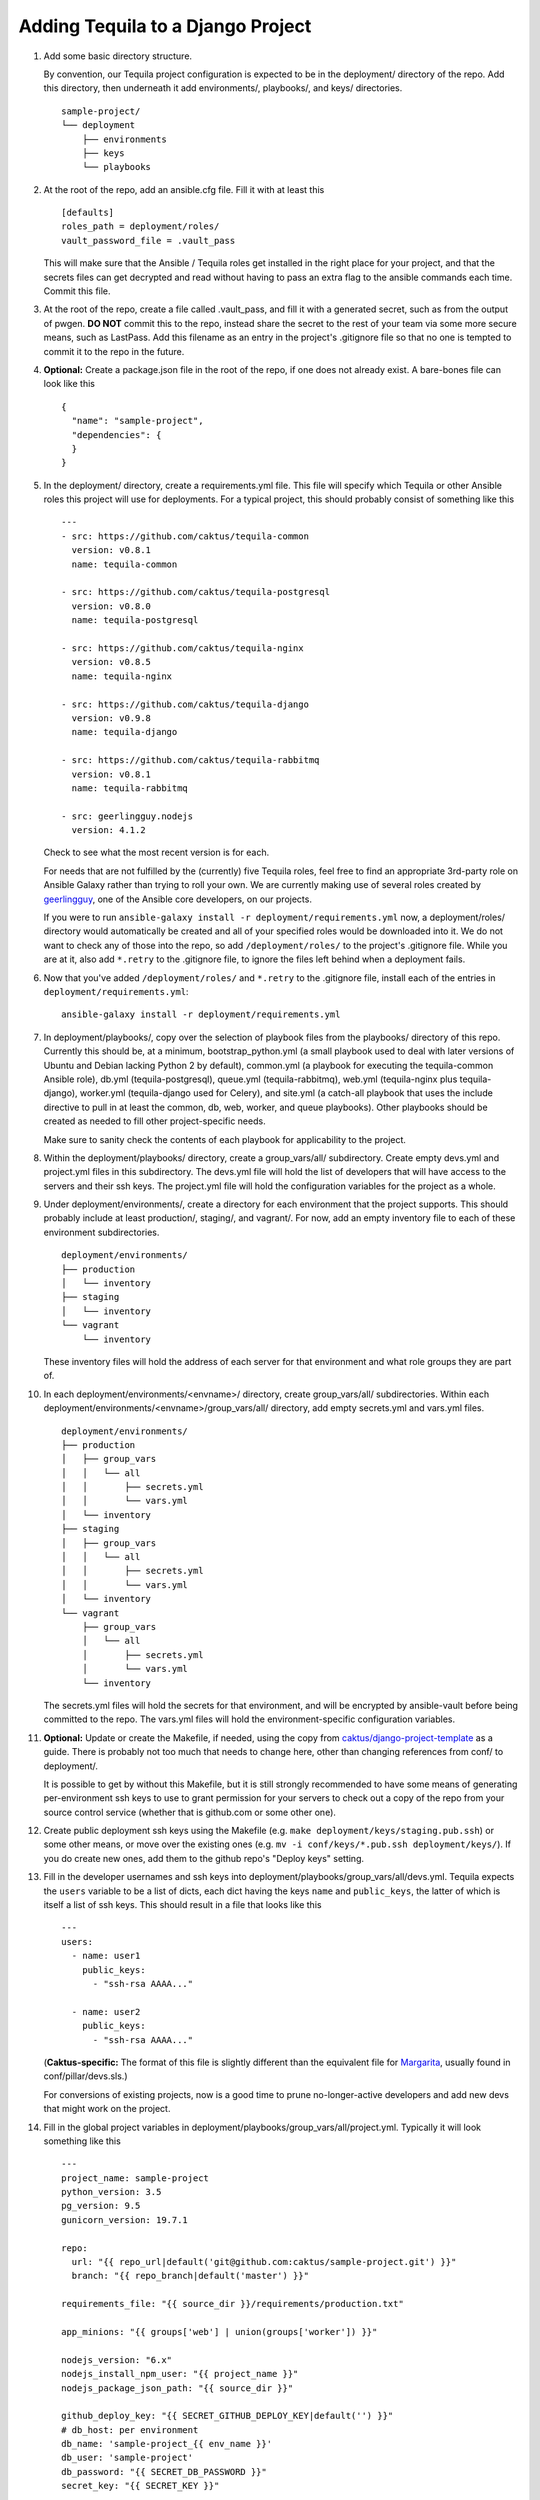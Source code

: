 Adding Tequila to a Django Project
==================================

#. Add some basic directory structure.

   By convention, our Tequila project configuration is expected to be
   in the deployment/ directory of the repo.  Add this directory, then
   underneath it add environments/, playbooks/, and keys/
   directories. ::

       sample-project/
       └── deployment
           ├── environments
           ├── keys
           └── playbooks

#. At the root of the repo, add an ansible.cfg file.  Fill it with at
   least this ::

       [defaults]
       roles_path = deployment/roles/
       vault_password_file = .vault_pass

   This will make sure that the Ansible / Tequila roles get installed
   in the right place for your project, and that the secrets files can
   get decrypted and read without having to pass an extra flag to the
   ansible commands each time.  Commit this file.

#. At the root of the repo, create a file called .vault_pass, and fill
   it with a generated secret, such as from the output of pwgen.  **DO
   NOT** commit this to the repo, instead share the secret to the rest
   of your team via some more secure means, such as LastPass.  Add
   this filename as an entry in the project's .gitignore file so that
   no one is tempted to commit it to the repo in the future.

#. **Optional:** Create a package.json file in the root of the repo,
   if one does not already exist.  A bare-bones file can look like
   this ::

       {
         "name": "sample-project",
         "dependencies": {
         }
       }

#. In the deployment/ directory, create a requirements.yml file.  This
   file will specify which Tequila or other Ansible roles this project
   will use for deployments.  For a typical project, this should
   probably consist of something like this ::

       ---
       - src: https://github.com/caktus/tequila-common
         version: v0.8.1
         name: tequila-common

       - src: https://github.com/caktus/tequila-postgresql
         version: v0.8.0
         name: tequila-postgresql

       - src: https://github.com/caktus/tequila-nginx
         version: v0.8.5
         name: tequila-nginx

       - src: https://github.com/caktus/tequila-django
         version: v0.9.8
         name: tequila-django

       - src: https://github.com/caktus/tequila-rabbitmq
         version: v0.8.1
         name: tequila-rabbitmq

       - src: geerlingguy.nodejs
         version: 4.1.2

   Check to see what the most recent version is for each.

   For needs that are not fulfilled by the (currently) five Tequila
   roles, feel free to find an appropriate 3rd-party role on Ansible
   Galaxy rather than trying to roll your own.  We are currently
   making use of several roles created by `geerlingguy
   <https://galaxy.ansible.com/geerlingguy/>`_, one of the Ansible
   core developers, on our projects.

   If you were to run ``ansible-galaxy install -r
   deployment/requirements.yml`` now, a deployment/roles/ directory
   would automatically be created and all of your specified roles
   would be downloaded into it.  We do not want to check any of those
   into the repo, so add ``/deployment/roles/`` to the project's
   .gitignore file.  While you are at it, also add ``*.retry`` to the
   .gitignore file, to ignore the files left behind when a deployment
   fails.

#. Now that you've added ``/deployment/roles/`` and ``*.retry`` to the
   .gitignore file, install each of the entries in ``deployment/requirements.yml``::

       ansible-galaxy install -r deployment/requirements.yml

#. In deployment/playbooks/, copy over the selection of playbook files
   from the playbooks/ directory of this repo.  Currently this should
   be, at a minimum, bootstrap_python.yml (a small playbook used to
   deal with later versions of Ubuntu and Debian lacking Python 2 by
   default), common.yml (a playbook for executing the tequila-common
   Ansible role), db.yml (tequila-postgresql), queue.yml
   (tequila-rabbitmq), web.yml (tequila-nginx plus tequila-django),
   worker.yml (tequila-django used for Celery), and site.yml (a
   catch-all playbook that uses the include directive to pull in at
   least the common, db, web, worker, and queue playbooks).  Other
   playbooks should be created as needed to fill other
   project-specific needs.

   Make sure to sanity check the contents of each playbook for
   applicability to the project.

#. Within the deployment/playbooks/ directory, create a
   group_vars/all/ subdirectory.  Create empty devs.yml and
   project.yml files in this subdirectory.  The devs.yml file will
   hold the list of developers that will have access to the servers
   and their ssh keys.  The project.yml file will hold the
   configuration variables for the project as a whole.

#. Under deployment/environments/, create a directory for each
   environment that the project supports.  This should probably
   include at least production/, staging/, and vagrant/.  For now, add
   an empty inventory file to each of these environment
   subdirectories. ::

       deployment/environments/
       ├── production
       │   └── inventory
       ├── staging
       │   └── inventory
       └── vagrant
           └── inventory

   These inventory files will hold the address of each server for that
   environment and what role groups they are part of.

#. In each deployment/environments/<envname>/ directory, create
   group_vars/all/ subdirectories.  Within each
   deployment/environments/<envname>/group_vars/all/ directory, add
   empty secrets.yml and vars.yml files. ::

       deployment/environments/
       ├── production
       │   ├── group_vars
       │   │   └── all
       │   │       ├── secrets.yml
       │   │       └── vars.yml
       │   └── inventory
       ├── staging
       │   ├── group_vars
       │   │   └── all
       │   │       ├── secrets.yml
       │   │       └── vars.yml
       │   └── inventory
       └── vagrant
           ├── group_vars
           │   └── all
           │       ├── secrets.yml
           │       └── vars.yml
           └── inventory

   The secrets.yml files will hold the secrets for that environment,
   and will be encrypted by ansible-vault before being committed to
   the repo.  The vars.yml files will hold the environment-specific
   configuration variables.

#. **Optional:** Update or create the Makefile, if needed, using the
   copy from `caktus/django-project-template
   <https://github.com/caktus/django-project-template/blob/master/Makefile>`_
   as a guide.  There is probably not too much that needs to change
   here, other than changing references from conf/ to deployment/.

   It is possible to get by without this Makefile, but it is still
   strongly recommended to have some means of generating
   per-environment ssh keys to use to grant permission for your
   servers to check out a copy of the repo from your source control
   service (whether that is github.com or some other one).

#. Create public deployment ssh keys using the Makefile (e.g. ``make
   deployment/keys/staging.pub.ssh``) or some other means, or move
   over the existing ones (e.g. ``mv -i conf/keys/*.pub.ssh
   deployment/keys/``).  If you do create new ones, add them to the
   github repo's "Deploy keys" setting.

#. Fill in the developer usernames and ssh keys into
   deployment/playbooks/group_vars/all/devs.yml.  Tequila expects the
   ``users`` variable to be a list of dicts, each dict having the keys
   ``name`` and ``public_keys``, the latter of which is itself a list
   of ssh keys.  This should result in a file that looks like this ::

       ---
       users:
         - name: user1
           public_keys:
             - "ssh-rsa AAAA..."

         - name: user2
           public_keys:
             - "ssh-rsa AAAA..."

   (**Caktus-specific:** The format of this file is slightly different
   than the equivalent file for `Margarita
   <https://github.com/caktus/margarita>`_, usually found in
   conf/pillar/devs.sls.)

   For conversions of existing projects, now is a good time to prune
   no-longer-active developers and add new devs that might work on the
   project.

#. Fill in the global project variables in
   deployment/playbooks/group_vars/all/project.yml.  Typically it will
   look something like this ::

       ---
       project_name: sample-project
       python_version: 3.5
       pg_version: 9.5
       gunicorn_version: 19.7.1

       repo:
         url: "{{ repo_url|default('git@github.com:caktus/sample-project.git') }}"
         branch: "{{ repo_branch|default('master') }}"

       requirements_file: "{{ source_dir }}/requirements/production.txt"

       app_minions: "{{ groups['web'] | union(groups['worker']) }}"

       nodejs_version: "6.x"
       nodejs_install_npm_user: "{{ project_name }}"
       nodejs_package_json_path: "{{ source_dir }}"

       github_deploy_key: "{{ SECRET_GITHUB_DEPLOY_KEY|default('') }}"
       # db_host: per environment
       db_name: 'sample-project_{{ env_name }}'
       db_user: 'sample-project'
       db_password: "{{ SECRET_DB_PASSWORD }}"
       secret_key: "{{ SECRET_KEY }}"

   Note that the convention that we have settled upon is for secret
   variables to be defined (within encrypted secrets.yml files) with
   names in all-caps and prefixed with ``SECRET_``, and then the
   actual expected variables to be explicitly set to the value of
   those secret values.  This allows the variable names to be
   grep-able, which they wouldn't be if they were set directly in the
   encrypted secrets.yml files.

   While tequila-postgresql and -django do define a default database
   name, it turns out that it is a good idea to have this variable
   explicitly defined so that it may also be used for other playbooks,
   e.g. bootstrap_db.yml.

#. Fill in the non-secret variables for each environment under
   deployment/environments/<envname>/group_vars/all/vars.yml.  A
   simple vars.yml file might look like this ::

       ---
       env_name: staging
       domain: sp-staging.caktus-built.com
       repo_branch: develop
       cert_source: letsencrypt
       force_ssl: true
       cloud_staticfiles: false
       source_is_local: false
       gunicorn_num_workers: 2
       use_newrelic: true
       new_relic_license_key: "{{ SECRET_NEW_RELIC_LICENSE_KEY }}"

       extra_env:
         NEW_RELIC_LICENSE_KEY: "{{ new_relic_license_key }}"
         NEW_RELIC_APP_NAME: "'sample-project staging'"

   Refer to the README.rst of each of the Tequila roles for the
   meaning and allowed values of each variable.

   The ``extra_env`` dictionary is intended to forward on any
   variables in it into the .env file that gets deployed, so use this
   for any env vars that you need that are not already included in the
   templates/envfile.j2 file within the version of tequila-django that
   you are using.

   If you are intending to use a Let's Encrypt SSL certificate in a
   fresh environment, first you have to deploy to the environment with
   SSL turned off, so that the 'certonly' mode of certbot-auto has a
   webserver that it can provide its special file on.  Deploy first
   with ``force_ssl: false`` and ``cert_source: none``, then after
   that deployment completes and you have verified that the site is
   accessible, deploy again with ``force_ssl: false`` and
   ``cert_source: letsencrypt``.  This should result in a certificate
   being successfully obtained.  After this, ``force_ssl`` may be set
   to ``true``, to match our usual practice.

#. Fill in the secret variables for each environment under
   deployment/environments/<envname>/group_vars/all/secrets.yml.  This
   will include things like the Django secret key, the database
   password, and the private half of the Github deploy key that you
   created or copied over a few steps back.  Examine the secrets files
   of other Tequila-based projects for examples.

   Make sure that every secret variable has a corresponding clear-text
   use in either project.yml or the environment-specific vars.yml, as
   noted in the non-secret variables step above.

   After this file is filled in, encrypt it using ``ansible-vault
   encrypt
   deployment/environments/<envname>/group_vars/all/secrets.yml``.
   This will make use of the secret that you generated earlier and put
   into .vault_pass to encrypt the file.  **NEVER** commit these files
   in an unencrypted state.

   In order to make further edits, you may use the command
   ``ansible-vault decrypt
   deployment/environments/<envname>/group_vars/all/secrets.yml`` to
   turn it back into plaintext.

#. **Caktus-specific:** Do any still-needed steps suggested by the
   `Upgrading Margarita
   <http://caktus.github.io/developer-documentation/margarita/upgrading.html#single-deploy-settings>`_
   developer documentation, beginning at the Single Deploy Settings
   section.

#. Fill in the server information in each of the environments'
   inventory files.  An inventory file for a simple, one-server
   project may look like this ::

       staging ansible_host=42.42.42.42

       [web]
       staging

       [db]
       staging

       [queue]
       staging

       [worker]
       staging

   Multiple servers may be defined above the group sections, using
   different names for each.  The value of ``ansible_host`` may be an
   IP address, or a fully qualified domain name
   (e.g. ec2-42-42-42-42.us-east-2.compute.amazonaws.com).  Additional
   variables may be defined here, if necessary.

   For the server groups, fill in or leave out servers depending upon
   the role that they are intended to serve.  Servers in the ``[web]``
   section are intended to run nginx and Django, those in ``[db]`` are
   intended to have a PostgreSQL cluster set up and running, those in
   ``[queue]`` will provide the RabbitMQ queue for any Celery tasks,
   and those in ``[worker]`` will be Celery workers.

   Note that RDS database instances, if they are used by a project, do
   not go in the ``[db]`` section.  This section is reserved for
   databases that are manually set up and managed.  Currently the
   bootstrap_db.yml playbook, and in the future the tequila-django
   role, will be sufficient for initializing an RDS database.

   **TODO:** Provide a naming scheme that is picked up by a task in
   tequila-common to set each instance's hostname.

#. **Caktus-specific:** Look through the project's conf/salt/ tree,
   looking for any customization away from stock Margarita.  Any such
   will probably need to be dealt with using new playbooks or added
   tasks to the existing deployment playbooks.

#. **Caktus-specific:** Update the fabfile.py, removing all of the
   Salt-specific commands, and updating the others to use calls to
   ansible-playbook.  Take a look at the fabfile.py from other
   projects using Tequila as a guide.

#. **Caktus-specific:** Remove install_salt.sh.

#. Create or update the Vagrantfile.  The best practice as currently
   understood for Tequila-based projects is to add call-outs to the
   bootstrap_python.yml and common.yml playbooks to the provisioning,
   like so ::

       config.vm.provision "ansible" do |ansible|
         config.ssh.username = "vagrant"
         ansible.inventory_path = "deployment/environments/vagrant/inventory"
         ansible.limit = "all"
         ansible.playbook = "deployment/playbooks/bootstrap_python.yml"
       end

       config.vm.provision "ansible" do |ansible|
         config.ssh.username = "vagrant"
         ansible.inventory_path = "deployment/environments/vagrant/inventory"
         ansible.limit = "all"
         ansible.playbook = "deployment/playbooks/common.yml"
       end

   Adding common.yml to the provisioning like this allows the
   developers to be able to authenticate without the need to specify
   the often-fragile Vagrant ssh key for deployments.

#. **Caktus-specific:** Update the project README.rst file to remove
   Salt-specific information, add new Tequila info (which may be
   distilled from other projects using Tequila), and make any changes
   relevant to updates in process (e.g. use of .env files).

#. **Caktus-specific:** Update any documentation in the docs/
   directory to remove Salt-based instructions and add in
   Tequila-based ones.

#. When standing up new environments, remember that you need to make
   sure that Python 2 is set up on the new servers in order for most
   Ansible tasks to be successfully performed.  Setting this up can be
   done using ``fab <envname> bootstrap_python`` (if you are using a
   Caktus-style fabfile.py and it has such a command) or directly
   using the ansible command ``ansible-playbook -i
   deployment/environments/<envname>/inventory
   deployment/playbooks/bootstrap_python.yml``. Note: in case you are
   running this command before you have set up users, you will get a
   "Permission denied" error (since your user does not yet exist). Instead,
   you must run the command as the root user: ``ansible-playbook -i
   deployment/environments/<envname>/inventory -u root
   deployment/playbooks/bootstrap_python.yml``

#. If you created new ssh deployment keys, revoke the old ones on
   github.com after the cutover.
